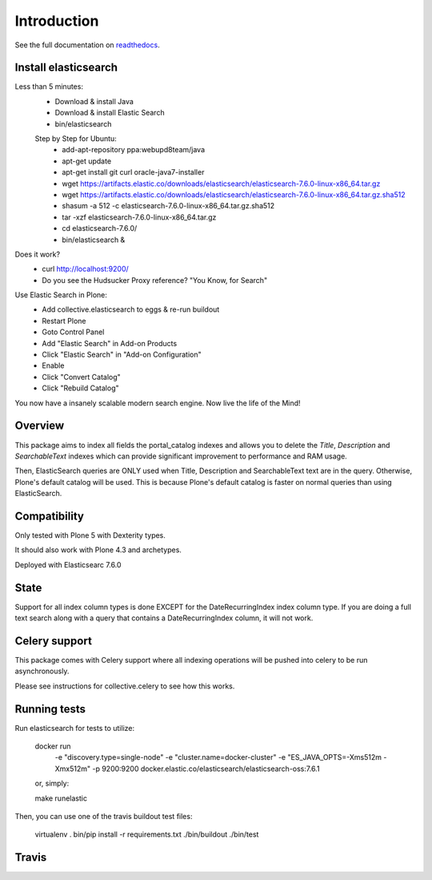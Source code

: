Introduction
============

See the full documentation on `readthedocs <http://collectiveelasticsearch.readthedocs.io/>`_.

Install elasticsearch
---------------------

Less than 5 minutes:
    - Download & install Java
    - Download & install Elastic Search
    - bin/elasticsearch

    Step by Step for Ubuntu:
        - add-apt-repository ppa:webupd8team/java
        - apt-get update
        - apt-get install git curl oracle-java7-installer
        - wget https://artifacts.elastic.co/downloads/elasticsearch/elasticsearch-7.6.0-linux-x86_64.tar.gz
        - wget https://artifacts.elastic.co/downloads/elasticsearch/elasticsearch-7.6.0-linux-x86_64.tar.gz.sha512
        - shasum -a 512 -c elasticsearch-7.6.0-linux-x86_64.tar.gz.sha512 
        - tar -xzf elasticsearch-7.6.0-linux-x86_64.tar.gz
        - cd elasticsearch-7.6.0/ 
        - bin/elasticsearch &

Does it work?
    - curl http://localhost:9200/
    - Do you see the Hudsucker Proxy reference? "You Know, for Search"

Use Elastic Search in Plone:
    - Add collective.elasticsearch to eggs & re-run buildout
    - Restart Plone
    - Goto Control Panel
    - Add "Elastic Search" in Add-on Products
    - Click "Elastic Search" in "Add-on Configuration"
    - Enable
    - Click "Convert Catalog"
    - Click "Rebuild Catalog"

You now have a insanely scalable modern search engine. Now live the life of the Mind!

Overview
--------

This package aims to index all fields the portal_catalog indexes
and allows you to delete the `Title`, `Description` and `SearchableText`
indexes which can provide significant improvement to performance and RAM usage.

Then, ElasticSearch queries are ONLY used when Title, Description and SearchableText
text are in the query. Otherwise, Plone's default catalog will be used.
This is because Plone's default catalog is faster on normal queries than using
ElasticSearch.


Compatibility
-------------

Only tested with Plone 5 with Dexterity types.

It should also work with Plone 4.3 and archetypes.

Deployed with Elasticsearc 7.6.0

State
-----

Support for all index column types is done EXCEPT for the DateRecurringIndex
index column type. If you are doing a full text search along with a query that
contains a DateRecurringIndex column, it will not work.


Celery support
--------------

This package comes with Celery support where all indexing operations will be pushed
into celery to be run asynchronously.

Please see instructions for collective.celery to see how this works.


Running tests
-------------

Run elasticsearch for tests to utilize:

    docker run \
        -e "discovery.type=single-node" \
        -e "cluster.name=docker-cluster" \
        -e "ES_JAVA_OPTS=-Xms512m -Xmx512m" \
        -p 9200:9200 \
        docker.elastic.co/elasticsearch/elasticsearch-oss:7.6.1

    or, simply:
    
    make runelastic

Then, you can use one of the travis buildout test files:

    virtualenv .
    bin/pip install -r requirements.txt
    ./bin/buildout
    ./bin/test


Travis
------

.. image:: https://travis-ci.org/collective/collective.elasticsearch.png
   :target: https://travis-ci.org/collective/collective.elasticsearch
   :alt: Travis CI
